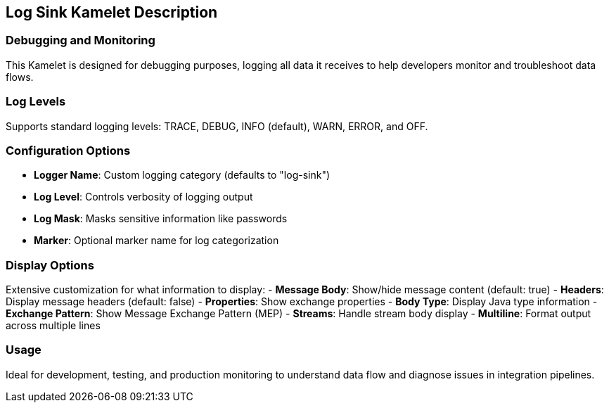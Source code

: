 == Log Sink Kamelet Description

=== Debugging and Monitoring

This Kamelet is designed for debugging purposes, logging all data it receives to help developers monitor and troubleshoot data flows.

=== Log Levels

Supports standard logging levels: TRACE, DEBUG, INFO (default), WARN, ERROR, and OFF.

=== Configuration Options

- **Logger Name**: Custom logging category (defaults to "log-sink")
- **Log Level**: Controls verbosity of logging output
- **Log Mask**: Masks sensitive information like passwords
- **Marker**: Optional marker name for log categorization

=== Display Options

Extensive customization for what information to display:
- **Message Body**: Show/hide message content (default: true)
- **Headers**: Display message headers (default: false)
- **Properties**: Show exchange properties
- **Body Type**: Display Java type information
- **Exchange Pattern**: Show Message Exchange Pattern (MEP)
- **Streams**: Handle stream body display
- **Multiline**: Format output across multiple lines

=== Usage

Ideal for development, testing, and production monitoring to understand data flow and diagnose issues in integration pipelines.